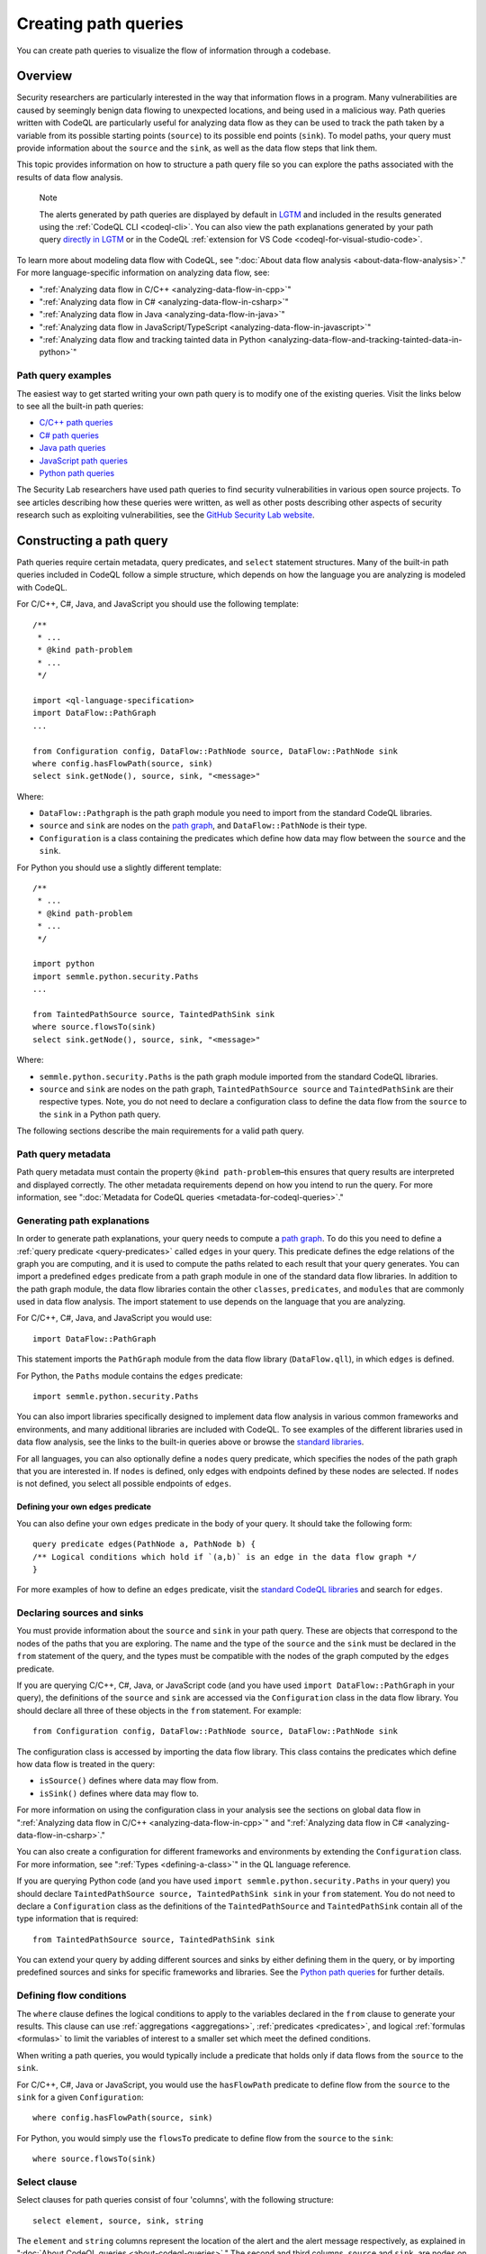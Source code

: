 .. _creating-path-queries:

Creating path queries
#####################

You can create path queries to visualize the flow of information through a codebase.

Overview
========

Security researchers are particularly interested in the way that information flows in a program. Many vulnerabilities are caused by seemingly benign data flowing to unexpected locations, and being used in a malicious way. 
Path queries written with CodeQL are particularly useful for analyzing data flow as they can be used to track the path taken by a variable from its possible starting points (``source``) to its possible end points (``sink``).
To model paths, your query must provide information about the ``source`` and the ``sink``, as well as the data flow steps that link them.

This topic provides information on how to structure a path query file so you can explore the paths associated with the results of data flow analysis. 

.. pull-quote::

    Note

    The alerts generated by path queries are displayed by default in `LGTM <https://lgtm.com>`__ and included in the results generated using the :ref:`CodeQL CLI <codeql-cli>`. You can also view the path explanations generated by your path query `directly in LGTM <https://lgtm.com/help/lgtm/exploring-data-flow-paths>`__ or in the CodeQL :ref:`extension for VS Code <codeql-for-visual-studio-code>`.


To learn more about modeling data flow with CodeQL, see ":doc:`About data flow analysis <about-data-flow-analysis>`."
For more language-specific information on analyzing data flow, see:

- ":ref:`Analyzing data flow in C/C++ <analyzing-data-flow-in-cpp>`"
- ":ref:`Analyzing data flow in C# <analyzing-data-flow-in-csharp>`"
- ":ref:`Analyzing data flow in Java <analyzing-data-flow-in-java>`" 
- ":ref:`Analyzing data flow in JavaScript/TypeScript <analyzing-data-flow-in-javascript>`"
- ":ref:`Analyzing data flow and tracking tainted data in Python <analyzing-data-flow-and-tracking-tainted-data-in-python>`"


Path query examples
*******************

The easiest way to get started writing your own path query is to modify one of the existing queries. Visit the links below to see all the built-in path queries:

- `C/C++ path queries <https://help.semmle.com/wiki/label/CCPPOBJ/path-problem>`__
- `C# path queries <https://help.semmle.com/wiki/label/CSHARP/path-problem>`__
- `Java path queries <https://help.semmle.com/wiki/label/java/path-problem>`__
- `JavaScript path queries <https://help.semmle.com/wiki/label/js/path-problem>`__
- `Python path queries <https://help.semmle.com/wiki/label/python/path-problem>`__
 
The Security Lab researchers have used path queries to find security vulnerabilities in various open source projects. To see articles describing how these queries were written, as well as other posts describing other aspects of security research such as exploiting vulnerabilities, see the `GitHub Security Lab website <https://securitylab.github.com/research>`__.

Constructing a path query
=========================

Path queries require certain metadata, query predicates, and ``select`` statement structures. 
Many of the built-in path queries included in CodeQL follow a simple structure, which depends on how the language you are analyzing is modeled with CodeQL.

For C/C++, C#, Java, and JavaScript you should use the following template::

    /**
     * ... 
     * @kind path-problem
     * ...
     */

    import <ql-language-specification>
    import DataFlow::PathGraph
    ...

    from Configuration config, DataFlow::PathNode source, DataFlow::PathNode sink
    where config.hasFlowPath(source, sink)
    select sink.getNode(), source, sink, "<message>"

Where:

- ``DataFlow::Pathgraph`` is the path graph module you need to import from the standard CodeQL libraries.
- ``source`` and ``sink`` are nodes on the `path graph <https://en.wikipedia.org/wiki/Path_graph>`__, and ``DataFlow::PathNode`` is their type.
- ``Configuration`` is a class containing the predicates which define how data may flow between the ``source`` and the ``sink``. 

For Python you should use a slightly different template::

    /**
     * ... 
     * @kind path-problem
     * ...
     */

    import python
    import semmle.python.security.Paths
    ...

    from TaintedPathSource source, TaintedPathSink sink
    where source.flowsTo(sink)
    select sink.getNode(), source, sink, "<message>"

Where:

- ``semmle.python.security.Paths`` is the path graph module imported from the standard CodeQL libraries.
- ``source`` and ``sink`` are nodes on the path graph, ``TaintedPathSource source`` and ``TaintedPathSink`` are their respective types. Note, you do not need to declare a configuration class to define the data flow from the ``source`` to the ``sink`` in a Python path query.


The following sections describe the main requirements for a valid path query. 

Path query metadata
*******************

Path query metadata must contain the property ``@kind path-problem``–this ensures that query results are interpreted and displayed correctly.
The other metadata requirements depend on how you intend to run the query. For more information, see ":doc:`Metadata for CodeQL queries <metadata-for-codeql-queries>`."

Generating path explanations
****************************

In order to generate path explanations, your query needs to compute a `path graph <https://en.wikipedia.org/wiki/Path_graph>`__.
To do this you need to define a :ref:`query predicate <query-predicates>` called ``edges`` in your query.
This predicate defines the edge relations of the graph you are computing, and it is used to compute the paths related to each result that your query generates. 
You can import a predefined ``edges`` predicate from a path graph module in one of the standard data flow libraries. In addition to the path graph module, the data flow libraries contain the other ``classes``, ``predicates``, and ``modules`` that are commonly used in data flow analysis. The import statement to use depends on the language that you are analyzing.

For C/C++, C#, Java, and JavaScript you would use::

    import DataFlow::PathGraph

This statement imports the ``PathGraph`` module from the data flow library (``DataFlow.qll``), in which ``edges`` is defined. 

For Python, the ``Paths`` module contains the ``edges`` predicate::

    import semmle.python.security.Paths 

You can also import libraries specifically designed to implement data flow analysis in various common frameworks and environments, and many additional libraries are included with CodeQL. To see examples of the different libraries used in data flow analysis, see the links to the built-in queries above or browse the `standard libraries <https://help.semmle.com/QL/ql-libraries.html>`__.

For all languages, you can also optionally define a ``nodes`` query predicate, which specifies the nodes of the path graph that you are interested in. If ``nodes`` is defined, only edges with endpoints defined by these nodes are selected. If ``nodes`` is not defined, you select all possible endpoints of ``edges``.

Defining your own ``edges`` predicate
-------------------------------------

You can also define your own ``edges`` predicate in the body of your query. It should take the following form::

    query predicate edges(PathNode a, PathNode b) {
    /** Logical conditions which hold if `(a,b)` is an edge in the data flow graph */
    }

For more examples of how to define an ``edges`` predicate, visit the `standard CodeQL libraries <https://help.semmle.com/QL/ql-libraries.html>`__ and search for ``edges``.

Declaring sources and sinks
***************************

You must provide information about the ``source`` and ``sink`` in your path query. These are objects that correspond to the nodes of the paths that you are exploring.
The name and the type of the ``source`` and the ``sink`` must be declared in the ``from`` statement of the query, and the types must be compatible with the nodes of the graph computed by the ``edges`` predicate.

If you are querying C/C++, C#, Java, or JavaScript code (and you have used ``import DataFlow::PathGraph`` in your query), the definitions of the ``source`` and ``sink`` are accessed via the ``Configuration`` class in the data flow library. You should declare all three of these objects in the ``from`` statement.
For example::

    from Configuration config, DataFlow::PathNode source, DataFlow::PathNode sink 

The configuration class is accessed by importing the data flow library. This class contains the predicates which define how data flow is treated in the query:

- ``isSource()`` defines where data may flow from.
- ``isSink()`` defines where data may flow to.

For more information on using the configuration class in your analysis see the sections on global data flow in ":ref:`Analyzing data flow in C/C++ <analyzing-data-flow-in-cpp>`" and ":ref:`Analyzing data flow in C# <analyzing-data-flow-in-csharp>`."

You can also create a configuration for different frameworks and environments by extending the ``Configuration`` class. For more information, see ":ref:`Types <defining-a-class>`" in the QL language reference.

If you are querying Python code (and you have used ``import semmle.python.security.Paths`` in your query) you should declare ``TaintedPathSource source, TaintedPathSink sink`` in your ``from`` statement. You do not need to declare a ``Configuration`` class as the definitions of the ``TaintedPathSource`` and ``TaintedPathSink`` contain all of the type information that is required::

    from TaintedPathSource source, TaintedPathSink sink

You can extend your query by adding different sources and sinks by either defining them in the query, or by importing predefined sources and sinks for specific frameworks and libraries. See the `Python path queries <https://help.semmle.com/wiki/label/python/path-problem>`__ for further details. 

Defining flow conditions
************************

The ``where`` clause defines the logical conditions to apply to the variables declared in the ``from`` clause to generate your results. 
This clause can use :ref:`aggregations <aggregations>`, :ref:`predicates <predicates>`, and logical :ref:`formulas <formulas>` to limit the variables of interest to a smaller set which meet the defined conditions. 

When writing a path queries, you would typically include a predicate that holds only if data flows from the ``source`` to the ``sink``. 

For C/C++, C#, Java or JavaScript, you would use the ``hasFlowPath`` predicate to define flow from the ``source`` to the ``sink`` for a given ``Configuration``:: 

    where config.hasFlowPath(source, sink)

For Python, you would simply use the ``flowsTo`` predicate to define flow from the ``source`` to the ``sink``:: 

    where source.flowsTo(sink)

Select clause
*************

Select clauses for path queries consist of four 'columns', with the following structure::

    select element, source, sink, string

The ``element`` and ``string`` columns represent the location of the alert and the alert message respectively, as explained in ":doc:`About CodeQL queries <about-codeql-queries>`." The second and third columns, ``source`` and ``sink``, are nodes on the path graph selected by the query. 
Each result generated by your query is displayed at a single location in the same way as an alert query. Additionally, each result also has an associated path, which can be viewed in LGTM or in the :ref:`CodeQL extension for VS Code <codeql-for-visual-studio-code>`.

The ``element`` that you select in the first column depends on the purpose of the query and the type of issue that it is designed to find. This is particularly important for security issues. For example, if you believe the ``source`` value to be globally invalid or malicious it may be best to display the alert at the ``source``. In contrast, you should consider displaying the alert at the ``sink`` if you believe it is the element that requires sanitization.

The alert message defined in the final column in the ``select`` statement can be developed to give more detail about the alert or path found by the query using links and placeholders. For more information, see ":doc:`Defining the results of a query <defining-the-results-of-a-query>`." 

Further reading
***************

- ":ref:`Exploring data flow with path queries <exploring-data-flow-with-path-queries>`"

- `CodeQL repository <https://github.com/github/codeql>`__
